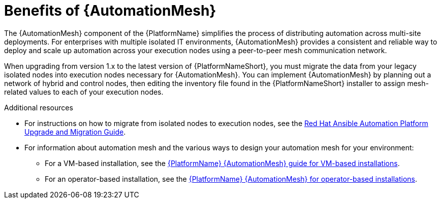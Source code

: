 [id="con-why-automation-mesh"]

= Benefits of {AutomationMesh}

The {AutomationMesh} component of the {PlatformName} simplifies the process of distributing automation across multi-site deployments. For enterprises with multiple isolated IT environments, {AutomationMesh} provides a consistent and reliable way to deploy and scale up automation across your execution nodes using a peer-to-peer mesh communication network.

When upgrading from version 1.x to the latest version of {PlatformNameShort}, you must migrate the data from your legacy isolated nodes into execution nodes necessary for {AutomationMesh}. You can implement {AutomationMesh} by planning out a network of hybrid and control nodes, then editing the inventory file found in the {PlatformNameShort} installer to assign mesh-related values to each of your execution nodes.


[role="_additional-resources"]
.Additional resources

* For instructions on how to migrate from isolated nodes to execution nodes, see the link:{BaseURL}/red_hat_ansible_automation_platform/{PlatformVers}/html/red_hat_ansible_automation_platform_upgrade_and_migration_guide/index[Red Hat Ansible Automation Platform Upgrade and Migration Guide].

* For information about automation mesh and the various ways to design your automation mesh for your environment:

** For a VM-based installation, see the link:{BaseURL}/red_hat_ansible_automation_platform/{PlatformVers}/html/red_hat_ansible_automation_platform_automation_mesh_guide_for_vm-based_installations/index[{PlatformName} {AutomationMesh} guide for VM-based installations].

** For an operator-based installation, see the link:{BaseURL}/red_hat_ansible_automation_platform/{PlatformVers}/html/red_hat_ansible_automation_platform_automation_mesh_for_operator-based_installations/index[{PlatformName} {AutomationMesh} for operator-based installations].
